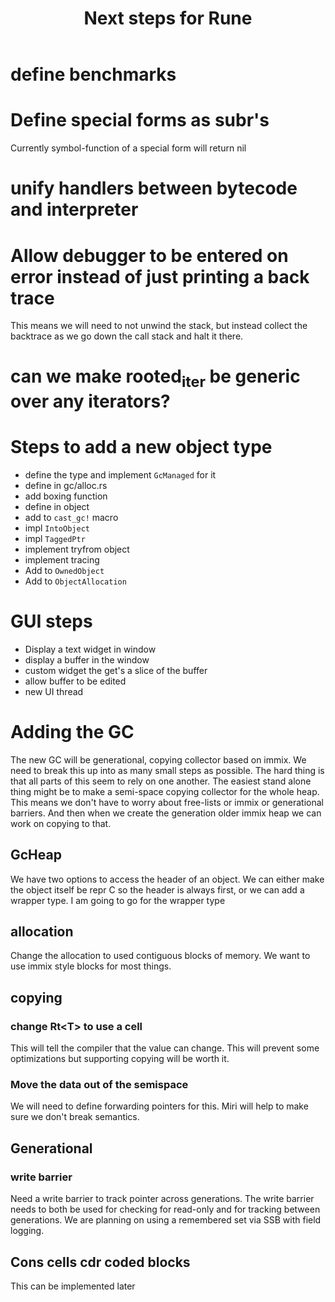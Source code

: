 #+title: Next steps for Rune
* define benchmarks
* Define special forms as subr's
Currently symbol-function of a special form will return nil
* unify handlers between bytecode and interpreter
* Allow debugger to be entered on error instead of just printing a back trace
This means we will need to not unwind the stack, but instead collect the backtrace as we go down the call stack and halt it there.
* can we make rooted_iter be generic over any iterators?
* Steps to add a new object type
- define the type and implement ~GcManaged~ for it
- define in gc/alloc.rs
- add boxing function
- define in object
- add to ~cast_gc!~ macro
- impl ~IntoObject~
- impl ~TaggedPtr~
- implement tryfrom object
- implement tracing
- Add to ~OwnedObject~
- Add to ~ObjectAllocation~
* GUI steps
- Display a text widget in window
- display a buffer in the window
- custom widget the get's a slice of the buffer
- allow buffer to be edited
- new UI thread
* Adding the GC
The new GC will be generational, copying collector based on immix. We need to break this up into as many small steps as possible. The hard thing is that all parts of this seem to rely on one another. The easiest stand alone thing might be to make a semi-space copying collector for the whole heap. This means we don't have to worry about free-lists or immix or generational barriers. And then when we create the generation older immix heap we can work on copying to that.
** GcHeap
We have two options to access the header of an object. We can either make the object itself be repr C so the header is always first, or we can add a wrapper type. I am going to go for the wrapper type
** allocation
Change the allocation to used contiguous blocks of memory. We want to use immix style blocks for most things.
** copying
*** change Rt<T> to use a cell
This will tell the compiler that the value can change. This will prevent some optimizations but supporting copying will be worth it.
*** Move the data out of the semispace
We will need to define forwarding pointers for this. Miri will help to make sure we don't break semantics.
** Generational
*** write barrier
Need a write barrier to track pointer across generations. The write barrier needs to both be used for checking for read-only and for tracking between generations. We are planning on using a remembered set via SSB with field logging.
** Cons cells cdr coded blocks
This can be implemented later
